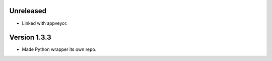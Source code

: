 Unreleased
----------
* Linked with appveyor.

Version 1.3.3
-------------
* Made Python wrapper its own repo.
